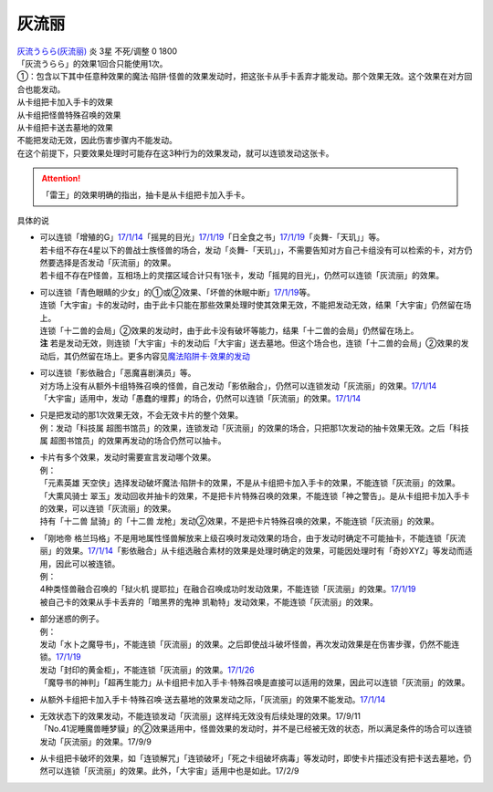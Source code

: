 ======
灰流丽
======

| `灰流うらら(灰流丽) <http://www.db.yugioh-card.com/yugiohdb/card_search.action?ope=2&cid=12950>`__
  炎 3星 不死/调整 0 1800
| 「灰流うらら」的效果1回合只能使用1次。
| ①：包含以下其中任意种效果的魔法·陷阱·怪兽的效果发动时，把这张卡从手卡丢弃才能发动。那个效果无效。这个效果在对方回合也能发动。
| 从卡组把卡加入手卡的效果
| 从卡组把怪兽特殊召唤的效果
| 从卡组把卡送去墓地的效果

| 不能把发动无效，因此伤害步骤内不能发动。
| 在这个前提下，只要效果处理时可能存在这3种行为的效果发动，就可以连锁发动这张卡。

.. attention:: 「雷王」的效果明确的指出，抽卡是从卡组把卡加入手卡。

具体的说

-  | 可以连锁「增殖的G」\ `17/1/14 <http://www.db.yugioh-card.com/yugiohdb/faq_search.action?ope=5&fid=20473&keyword=&tag=-1>`__\ 「摇晃的目光」\ `17/1/19 <http://www.db.yugioh-card.com/yugiohdb/faq_search.action?ope=5&fid=11509&keyword=&tag=-1>`__\ 「日全食之书」\ `17/1/19 <http://www.db.yugioh-card.com/yugiohdb/faq_search.action?ope=5&fid=11500&keyword=&tag=-1>`__\ 「炎舞-「天玑」」等。
   | 若卡组不存在4星以下的兽战士族怪兽的场合，发动「炎舞-「天玑」」，不需要告知对方自己卡组没有可以检索的卡，对方仍然要选择是否发动「灰流丽」的效果。
   | 若卡组不存在P怪兽，互相场上的灵摆区域合计只有1张卡，发动「摇晃的目光」，仍然可以连锁「灰流丽」的效果。

-  | 可以连锁「青色眼睛的少女」的①或②效果、「坏兽的休眠中断」\ `17/1/19 <http://www.db.yugioh-card.com/yugiohdb/faq_search.action?ope=5&fid=11507&keyword=&tag=-1>`__\ 等。
   | 连锁「大宇宙」卡的发动时，由于此卡只能在那些效果处理时使其效果无效，不能把发动无效，结果「大宇宙」仍然留在场上。
   | 连锁「十二兽的会局」②效果的发动时，由于此卡没有破坏等能力，结果「十二兽的会局」仍然留在场上。
   | **注**
     若是发动无效，则连锁「大宇宙」卡的发动后「大宇宙」送去墓地。但这个场合也，连锁「十二兽的会局」②效果的发动后，其仍然留在场上。更多内容见\ `魔法陷阱卡·效果的发动 <http://www.jianshu.com/p/ff514abff1e9>`__

-  | 可以连锁「影依融合」「恶魔喜剧演员」等。
   | 对方场上没有从额外卡组特殊召唤的怪兽，自己发动「影依融合」，仍然可以连锁发动「灰流丽」的效果。\ `17/1/14 <http://www.db.yugioh-card.com/yugiohdb/faq_search.action?ope=5&fid=20586&keyword=&tag=-1>`__
   | 「大宇宙」适用中，发动「愚蠢的埋葬」的场合，仍然可以连锁「灰流丽」的效果。\ `17/1/14 <http://www.db.yugioh-card.com/yugiohdb/faq_search.action?ope=5&fid=20543&keyword=&tag=-1>`__

-  | 只是把发动的那1次效果无效，不会无效卡片的整个效果。
   | 例：发动「科技属 超图书馆员」的效果，连锁发动「灰流丽」的效果的场合，只把那1次发动的抽卡效果无效。之后「科技属 超图书馆员」的效果再发动的场合仍然可以抽卡。

-  | 卡片有多个效果，发动时需要宣言发动哪个效果。
   | 例：
   | 「元素英雄 天空侠」选择发动破坏魔法·陷阱卡的效果，不是从卡组把卡加入手卡的效果，不能连锁「灰流丽」的效果。
   | 「大熏风骑士 翠玉」发动回收并抽卡的效果，不是把卡片特殊召唤的效果，不能连锁「神之警告」。是从卡组把卡加入手卡的效果，可以连锁「灰流丽」的效果。
   | 持有「十二兽 鼠骑」的「十二兽 龙枪」发动②效果，不是把卡片特殊召唤的效果，不能连锁「灰流丽」的效果。

-  | 「刚地帝 格兰玛格」不是用地属性怪兽解放来上级召唤时发动效果的场合，由于发动时确定不可能抽卡，不能连锁「灰流丽」的效果。\ `17/1/14 <http://www.db.yugioh-card.com/yugiohdb/faq_search.action?ope=5&fid=20547&keyword=&tag=-1>`__\ 「影依融合」从卡组选融合素材的效果是处理时确定的效果，可能因处理时有「奇妙XYZ」等发动而适用，因此可以被连锁。
   | 例：
   | 4种类怪兽融合召唤的「狱火机 提耶拉」在融合召唤成功时发动效果，不能连锁「灰流丽」的效果。\ `17/1/19 <http://www.db.yugioh-card.com/yugiohdb/faq_search.action?ope=5&fid=10690&keyword=&tag=-1>`__
   | 被自己卡的效果从手卡丢弃的「暗黑界的鬼神 凯勒特」发动效果，不能连锁「灰流丽」的效果。

-  | 部分迷惑的例子。
   | 例：
   | 发动「水卜之魔导书」，不能连锁「灰流丽」的效果。之后即使战斗破坏怪兽，再次发动效果是在伤害步骤，仍然不能连锁。\ `17/1/19 <http://www.db.yugioh-card.com/yugiohdb/faq_search.action?ope=5&fid=11700>`__
   | 发动「封印的黄金柜」，不能连锁「灰流丽」的效果。\ `17/1/26 <http://www.db.yugioh-card.com/yugiohdb/faq_search.action?ope=5&fid=11993&keyword=&tag=-1>`__
   | 「魔导书的神判」「超再生能力」从卡组把卡加入手卡·特殊召唤是直接可以适用的效果，因此可以连锁「灰流丽」的效果。

-  | 从额外卡组把卡加入手卡·特殊召唤·送去墓地的效果发动之际，「灰流丽」的效果不能发动。\ `17/1/14 <http://www.db.yugioh-card.com/yugiohdb/faq_search.action?ope=5&fid=20550&keyword=&tag=-1>`__

-  | 无效状态下的效果发动，不能连锁发动「灰流丽」这样纯无效没有后续处理的效果。17/9/11
   | 「No.41泥睡魔兽睡梦貘」的②效果适用中，怪兽效果的发动时，并不是已经被无效的状态，所以满足条件的场合可以连锁发动「灰流丽」的效果。17/9/9

-  | 从卡组把卡破坏的效果，如「连锁解咒」「连锁破坏」「死之卡组破坏病毒」等发动时，即使卡片描述没有把卡送去墓地，仍然可以连锁「灰流丽」的效果。此外，「大宇宙」适用中也是如此。17/2/9
